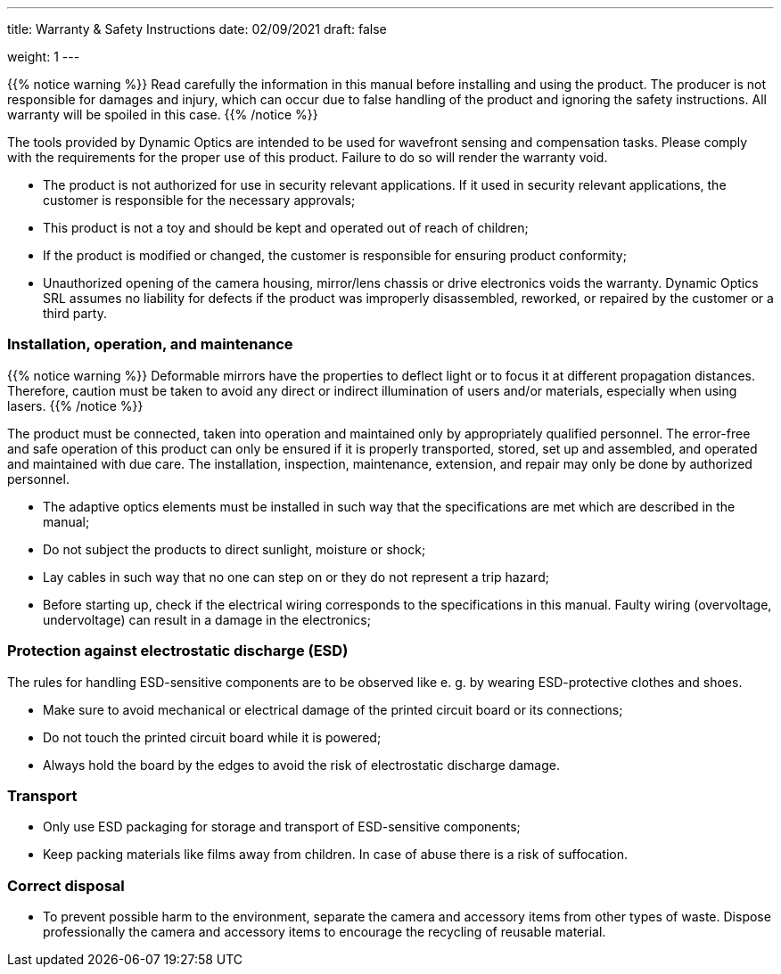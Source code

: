 ---
title: Warranty & Safety Instructions
date: 02/09/2021
draft: false

weight: 1
---

:icons:
:iconsdir: /icons/
:toc: 

{{% notice warning %}}
Read carefully the information in this manual before installing and using the product. The producer is not responsible for damages and injury, which can occur due to false handling of the product and ignoring the safety instructions. All warranty will be spoiled in this case.
{{% /notice %}}

The tools provided by Dynamic Optics are intended to be used for wavefront sensing and compensation tasks.
Please comply with the requirements for the proper use of this product. Failure to do so will render the warranty void.

- The product is not authorized for use in security relevant applications. If it used in security relevant applications, the customer is responsible for the necessary approvals;
- This product is not a toy and should be kept and operated out of reach of children;
- If the product is modified or changed, the customer is responsible for ensuring product conformity;
- Unauthorized opening of the camera housing, mirror/lens chassis or drive electronics voids the warranty. Dynamic Optics SRL assumes no liability for defects if the product was improperly disassembled, reworked, or repaired by the customer or a third party.

=== Installation, operation, and maintenance

{{% notice warning %}}
Deformable mirrors have the properties to deflect light or to focus it at different propagation distances. Therefore, caution must be taken to avoid any direct or indirect illumination of users and/or materials, especially when using lasers.
{{% /notice %}}

The product must be connected, taken into operation and maintained only by appropriately qualified personnel. The error-free and safe operation of this product can only be ensured if it is properly transported, stored, set up and assembled, and operated and maintained with due care. The installation, inspection, maintenance, extension, and repair may only be done by authorized personnel.

- The adaptive optics elements must be installed in such way that the specifications are met which are described in the manual;
- Do not subject the products to direct sunlight, moisture or shock;
- Lay cables in such way that no one can step on or they do not represent a trip hazard;
- Before starting up, check if the electrical wiring corresponds to the specifications in this manual. Faulty wiring (overvoltage, undervoltage) can result in a damage in the electronics;

=== Protection against electrostatic discharge (ESD)

The rules for handling ESD-sensitive components are to be observed like e. g. by wearing ESD-protective clothes and shoes.

- Make sure to avoid mechanical or electrical damage of the printed circuit board or its connections;
- Do not touch the printed circuit board while it is powered;
- Always hold the board by the edges to avoid the risk of electrostatic discharge damage.

=== Transport

- Only use ESD packaging for storage and transport of ESD-sensitive components;
- Keep packing materials like films away from children. In case of abuse there is a risk of suffocation.

=== Correct disposal

- To prevent possible harm to the environment, separate the camera and accessory items from other types of waste. Dispose professionally the camera and accessory items to encourage the recycling of reusable material.
